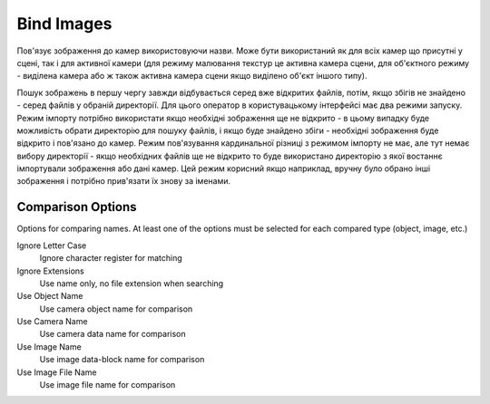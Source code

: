 Bind Images
###########

Пов'язує зображення до камер використовуючи назви. Може бути використаний як для всіх камер що присутні у сцені, так і
для активної камери (для режиму малювання текстур це активна камера сцени, для об'єктного режиму - виділена камера або
ж також активна камера сцени якщо виділено об'єкт іншого типу).

Пошук зображень в першу чергу завжди відбувається серед вже відкритих файлів, потім, якщо збігів не знайдено - серед
файлів у обраній директорії. Для цього оператор в користувацькому інтерфейсі має два режими запуску. Режим імпорту
потрібно використати якщо необхідні зображення ще не відкрито - в цьому випадку буде можливість обрати директорію для
пошуку файлів, і якщо буде знайдено збіги - необхідні зображення буде відкрито і пов'язано до камер. Режим пов'язування
кардинальної різниці з режимом імпорту не має, але тут немає вибору директорії - якщо необхідних файлів ще не відкрито
то буде використано директорію з якої востаннє імпортували зображення або дані камер. Цей режим корисний якщо наприклад,
вручну було обрано інші зображення і потрібно прив'язати їх знову за іменами.

Comparison Options
==================

Options for comparing names. At least one of the options must be selected for each compared type (object, image, etc.)

Ignore Letter Case
 Ignore character register for matching

Ignore Extensions
 Use name only, no file extension when searching



Use Object Name
 Use camera object name for comparison

Use Camera Name
 Use camera data name for comparison



Use Image Name
 Use image data-block name for comparison

Use Image File Name
 Use image file name for comparison

